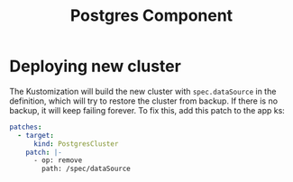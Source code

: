 #+title: Postgres Component
* Deploying new cluster
The Kustomization will build the new cluster with ~spec.dataSource~ in the definition, which will try to restore the cluster from backup. If there is no backup, it will keep failing forever. To fix this, add this patch to the app ks:
#+begin_src yaml
patches:
  - target:
      kind: PostgresCluster
    patch: |-
      - op: remove
        path: /spec/dataSource
#+end_src
